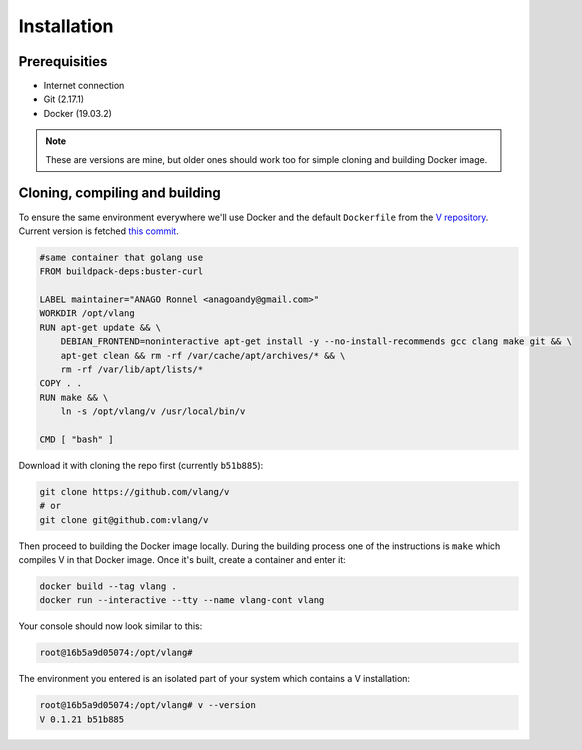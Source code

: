.. _v_github: https://github.com/vlang/v
.. |v_github| replace:: V repository

Installation
============

Prerequisities
--------------

* Internet connection
* Git (2.17.1)
* Docker (19.03.2)

.. note::

   These are versions are mine, but older ones should work too for simple
   cloning and building Docker image.

Cloning, compiling and building
-------------------------------

To ensure the same environment everywhere we'll use Docker and the default
``Dockerfile`` from the |v_github|_. Current version is fetched `this commit
<https://github.com/vlang/v/tree/2880baa1bc2730519f3ce01e5f18b7a4363206b8/>`_.

.. code:: Dockerfile

   #same container that golang use
   FROM buildpack-deps:buster-curl

   LABEL maintainer="ANAGO Ronnel <anagoandy@gmail.com>"
   WORKDIR /opt/vlang
   RUN apt-get update && \
       DEBIAN_FRONTEND=noninteractive apt-get install -y --no-install-recommends gcc clang make git && \
       apt-get clean && rm -rf /var/cache/apt/archives/* && \
       rm -rf /var/lib/apt/lists/*
   COPY . .
   RUN make && \
       ln -s /opt/vlang/v /usr/local/bin/v

   CMD [ "bash" ]

Download it with cloning the repo first (currently ``b51b885``):

.. code:: shell

    git clone https://github.com/vlang/v
    # or
    git clone git@github.com:vlang/v

Then proceed to building the Docker image locally. During the building process
one of the instructions is ``make`` which compiles V in that Docker image. Once
it's built, create a container and enter it:

.. code:: shell

    docker build --tag vlang .
    docker run --interactive --tty --name vlang-cont vlang

Your console should now look similar to this:

.. code:: shell

    root@16b5a9d05074:/opt/vlang#

The environment you entered is an isolated part of your system which contains
a V installation:

.. code:: shell

    root@16b5a9d05074:/opt/vlang# v --version
    V 0.1.21 b51b885
